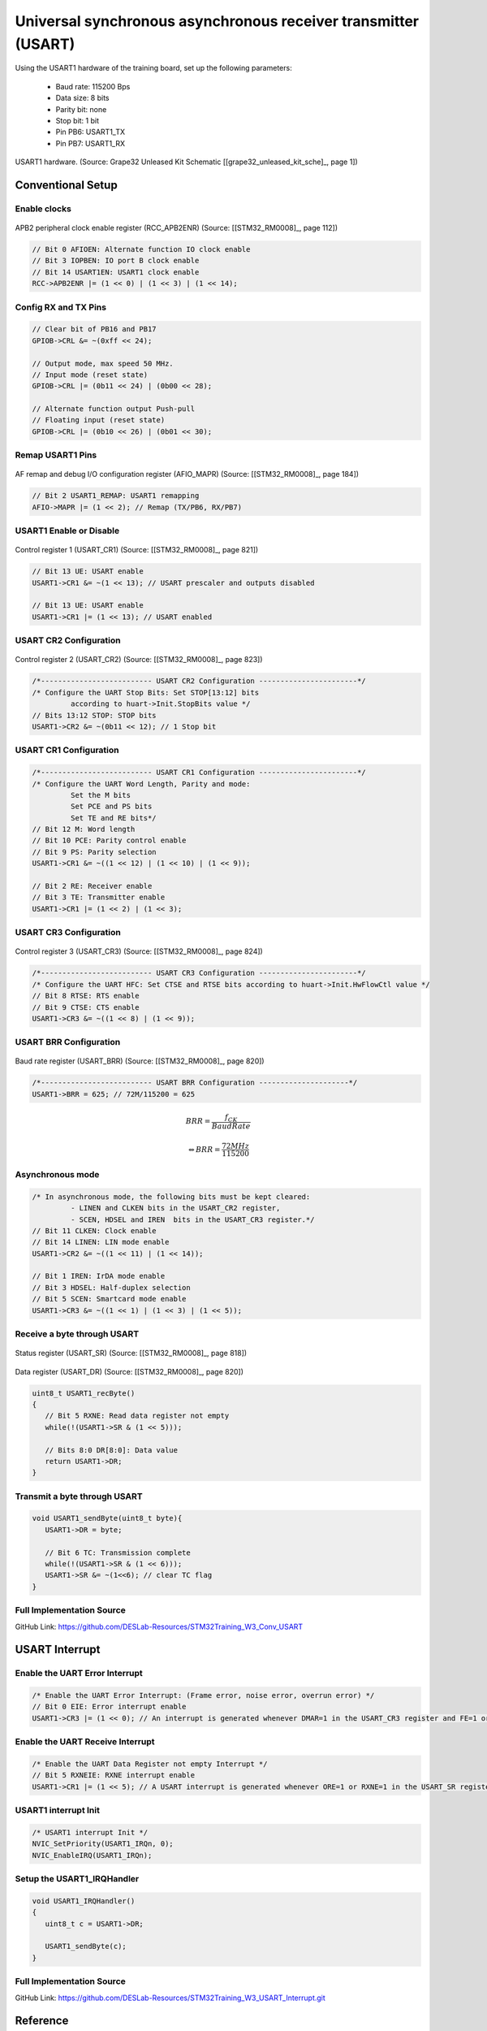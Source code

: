 Universal synchronous asynchronous receiver transmitter (USART)
==================================================================

Using the USART1 hardware of the training board, set up the following parameters:

   - Baud rate: 115200 Bps
   - Data size: 8 bits
   - Parity bit: none
   - Stop bit: 1 bit
   - Pin PB6: USART1_TX
   - Pin PB7: USART1_RX

.. figure:: ../pics/W2_21-03-2024_8-44-36.png
   :align: center

   USART1 hardware. (Source: Grape32 Unleased Kit Schematic \[[grape32_unleased_kit_sche]_\, page 1])

Conventional Setup
------------------

Enable clocks
`````````````

.. figure:: ../pics/W2_05-03-2024_19-52-47.png
   :align: center

   APB2 peripheral clock enable register (RCC_APB2ENR) (Source: \[[STM32_RM0008]_, page 112\])

.. code-block:: c

   // Bit 0 AFIOEN: Alternate function IO clock enable
   // Bit 3 IOPBEN: IO port B clock enable
   // Bit 14 USART1EN: USART1 clock enable
   RCC->APB2ENR |= (1 << 0) | (1 << 3) | (1 << 14);

Config RX and TX Pins
`````````````````````

.. code-block:: c

   // Clear bit of PB16 and PB17
   GPIOB->CRL &= ~(0xff << 24);

   // Output mode, max speed 50 MHz.
   // Input mode (reset state)
   GPIOB->CRL |= (0b11 << 24) | (0b00 << 28);

   // Alternate function output Push-pull
   // Floating input (reset state)
   GPIOB->CRL |= (0b10 << 26) | (0b01 << 30);

Remap USART1 Pins
`````````````````

.. figure:: ../pics/W2_21-03-2024_10-34-34.png
   :align: center

   AF remap and debug I/O configuration register (AFIO_MAPR) (Source: \[[STM32_RM0008]_, page 184\])

.. code-block:: c

   // Bit 2 USART1_REMAP: USART1 remapping
   AFIO->MAPR |= (1 << 2); // Remap (TX/PB6, RX/PB7)

USART1 Enable or Disable
````````````````````````

.. figure:: ../pics/W2_21-03-2024_10-39-2.png
   :align: center

   Control register 1 (USART_CR1) (Source: \[[STM32_RM0008]_, page 821\])

.. code-block:: c

   // Bit 13 UE: USART enable
   USART1->CR1 &= ~(1 << 13); // USART prescaler and outputs disabled

   // Bit 13 UE: USART enable
   USART1->CR1 |= (1 << 13); // USART enabled

USART CR2 Configuration
```````````````````````

.. figure:: ../pics/W2_21-03-2024_10-41-33.png
   :align: center

   Control register 2 (USART_CR2) (Source: \[[STM32_RM0008]_, page 823\])

.. code-block:: c

   /*-------------------------- USART CR2 Configuration -----------------------*/
   /* Configure the UART Stop Bits: Set STOP[13:12] bits
            according to huart->Init.StopBits value */
   // Bits 13:12 STOP: STOP bits
   USART1->CR2 &= ~(0b11 << 12); // 1 Stop bit

USART CR1 Configuration
```````````````````````

.. code-block:: c

   /*-------------------------- USART CR1 Configuration -----------------------*/
   /* Configure the UART Word Length, Parity and mode:
            Set the M bits
            Set PCE and PS bits
            Set TE and RE bits*/
   // Bit 12 M: Word length
   // Bit 10 PCE: Parity control enable
   // Bit 9 PS: Parity selection
   USART1->CR1 &= ~((1 << 12) | (1 << 10) | (1 << 9));

   // Bit 2 RE: Receiver enable
   // Bit 3 TE: Transmitter enable
   USART1->CR1 |= (1 << 2) | (1 << 3);

USART CR3 Configuration
```````````````````````

.. figure:: ../pics/W2_21-03-2024_10-43-27.png
   :align: center

   Control register 3 (USART_CR3) (Source: \[[STM32_RM0008]_, page 824\])

.. code-block:: c

   /*-------------------------- USART CR3 Configuration -----------------------*/
   /* Configure the UART HFC: Set CTSE and RTSE bits according to huart->Init.HwFlowCtl value */
   // Bit 8 RTSE: RTS enable
   // Bit 9 CTSE: CTS enable
   USART1->CR3 &= ~((1 << 8) | (1 << 9));

USART BRR Configuration
```````````````````````

.. figure:: ../pics/W2_21-03-2024_10-45-29.png
   :align: center

   Baud rate register (USART_BRR) (Source: \[[STM32_RM0008]_, page 820\])

.. code-block:: c

   /*-------------------------- USART BRR Configuration ---------------------*/
   USART1->BRR = 625; // 72M/115200 = 625

.. math::

   BRR = \frac{f_{CK}}{Baud Rate}

   \Leftrightarrow BRR = \frac{72MHz}{115200}

Asynchronous mode
`````````````````

.. code-block:: c

   /* In asynchronous mode, the following bits must be kept cleared:
            - LINEN and CLKEN bits in the USART_CR2 register,
            - SCEN, HDSEL and IREN  bits in the USART_CR3 register.*/
   // Bit 11 CLKEN: Clock enable
   // Bit 14 LINEN: LIN mode enable
   USART1->CR2 &= ~((1 << 11) | (1 << 14));

   // Bit 1 IREN: IrDA mode enable
   // Bit 3 HDSEL: Half-duplex selection
   // Bit 5 SCEN: Smartcard mode enable
   USART1->CR3 &= ~((1 << 1) | (1 << 3) | (1 << 5));

Receive a byte through USART
````````````````````````````

.. figure:: ../pics/W2_21-03-2024_11-2-57.png
   :align: center

   Status register (USART_SR) (Source: \[[STM32_RM0008]_, page 818\])

.. figure:: ../pics/W2_21-03-2024_11-4-29.png
   :align: center

   Data register (USART_DR) (Source: \[[STM32_RM0008]_, page 820\])

.. code-block:: c

   uint8_t USART1_recByte()
   {
      // Bit 5 RXNE: Read data register not empty
      while(!(USART1->SR & (1 << 5)));

      // Bits 8:0 DR[8:0]: Data value
      return USART1->DR;
   }

Transmit a byte through USART
`````````````````````````````

.. code-block:: c

   void USART1_sendByte(uint8_t byte){
      USART1->DR = byte;

      // Bit 6 TC: Transmission complete
      while(!(USART1->SR & (1 << 6)));
      USART1->SR &= ~(1<<6); // clear TC flag
   }

Full Implementation Source
``````````````````````````

GitHub Link: https://github.com/DESLab-Resources/STM32Training_W3_Conv_USART

USART Interrupt
---------------

Enable the UART Error Interrupt
```````````````````````````````

.. code-block:: c

   /* Enable the UART Error Interrupt: (Frame error, noise error, overrun error) */
   // Bit 0 EIE: Error interrupt enable
   USART1->CR3 |= (1 << 0); // An interrupt is generated whenever DMAR=1 in the USART_CR3 register and FE=1 or ORE=1 or NE=1 in the USART_SR register.

Enable the UART Receive Interrupt
`````````````````````````````````

.. code-block:: c

   /* Enable the UART Data Register not empty Interrupt */
   // Bit 5 RXNEIE: RXNE interrupt enable
   USART1->CR1 |= (1 << 5); // A USART interrupt is generated whenever ORE=1 or RXNE=1 in the USART_SR register

USART1 interrupt Init
`````````````````````

.. code-block:: c

   /* USART1 interrupt Init */
   NVIC_SetPriority(USART1_IRQn, 0);
   NVIC_EnableIRQ(USART1_IRQn);

Setup the **USART1_IRQHandler**
```````````````````````````````

.. code-block:: c

   void USART1_IRQHandler()
   {
      uint8_t c = USART1->DR;

      USART1_sendByte(c);
   }

Full Implementation Source
``````````````````````````

GitHub Link: https://github.com/DESLab-Resources/STM32Training_W3_USART_Interrupt.git

Reference
---------

https://nicerland.com/eduFiles/STM32F103/PPts/10_USART.pps
